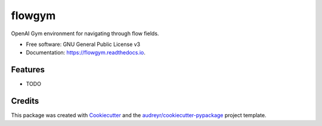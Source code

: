 =======
flowgym
=======


.. image:: https://img.shields.io/pypi/v/flowgym.svg
        :target: https://pypi.python.org/pypi/flowgym

.. image:: https://img.shields.io/travis/SiggyF/flowgym.svg
        :target: https://travis-ci.com/SiggyF/flowgym

.. image:: https://readthedocs.org/projects/flowgym/badge/?version=latest
        :target: https://flowgym.readthedocs.io/en/latest/?version=latest
        :alt: Documentation Status




OpenAI Gym environment for navigating through flow fields.


* Free software: GNU General Public License v3
* Documentation: https://flowgym.readthedocs.io.


Features
--------

* TODO

Credits
-------

This package was created with Cookiecutter_ and the `audreyr/cookiecutter-pypackage`_ project template.

.. _Cookiecutter: https://github.com/audreyr/cookiecutter
.. _`audreyr/cookiecutter-pypackage`: https://github.com/audreyr/cookiecutter-pypackage
